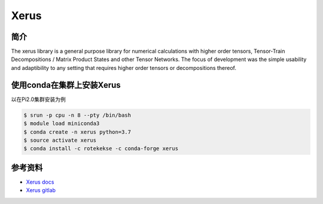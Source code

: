 .. _xerus:

Xerus  
============

简介
-------
The xerus library is a general purpose library for numerical calculations with higher order tensors, Tensor-Train Decompositions / Matrix Product States and other Tensor Networks.
The focus of development was the simple usability and adaptibility to any setting that requires higher order tensors or decompositions thereof.


使用conda在集群上安装Xerus
--------------------------------------

以在Pi2.0集群安装为例

.. code:: console
    
    $ srun -p cpu -n 8 --pty /bin/bash
    $ module load miniconda3
    $ conda create -n xerus python=3.7
    $ source activate xerus
    $ conda install -c rotekekse -c conda-forge xerus


参考资料
--------

-  `Xerus docs <https://www.libxerus.org/documentation/>`__
-  `Xerus gitlab <https://git.hemio.de/xerus/xerus>`__